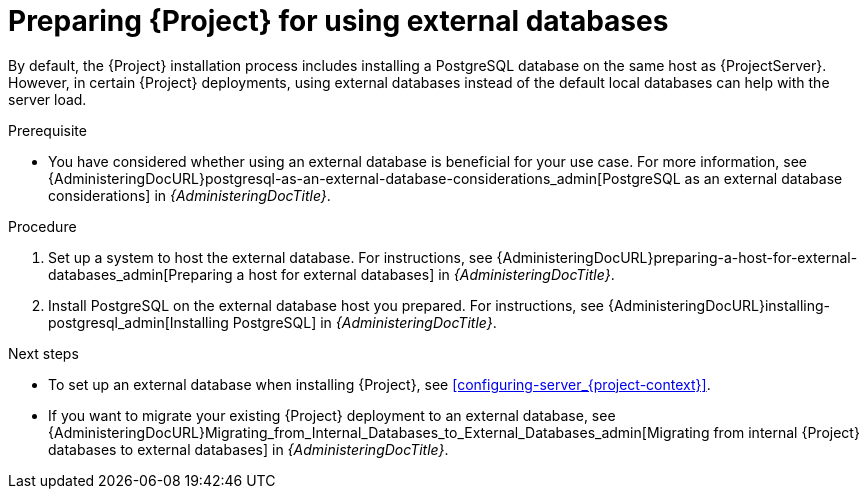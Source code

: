 [id="Preparing_for_using_external_databases_{context}"]
= Preparing {Project} for using external databases

By default, the {Project} installation process includes installing a PostgreSQL database on the same host as {ProjectServer}.
However, in certain {Project} deployments, using external databases instead of the default local databases can help with the server load.

.Prerequisite
* You have considered whether using an external database is beneficial for your use case. 
For more information, see {AdministeringDocURL}postgresql-as-an-external-database-considerations_admin[PostgreSQL as an external database considerations] in _{AdministeringDocTitle}_.

.Procedure
. Set up a system to host the external database. 
For instructions, see {AdministeringDocURL}preparing-a-host-for-external-databases_admin[Preparing a host for external databases] in _{AdministeringDocTitle}_.

. Install PostgreSQL on the external database host you prepared. 
For instructions, see {AdministeringDocURL}installing-postgresql_admin[Installing PostgreSQL] in _{AdministeringDocTitle}_.

.Next steps
* To set up an external database when installing {Project}, see xref:configuring-server_{project-context}[].
* If you want to migrate your existing {Project} deployment to an external database, see {AdministeringDocURL}Migrating_from_Internal_Databases_to_External_Databases_admin[Migrating from internal {Project} databases to external databases] in _{AdministeringDocTitle}_.